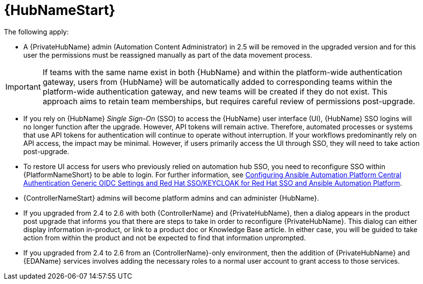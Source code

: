 :_mod-docs-content-type: REFERENCE

[id="ref-upgrade-2.5-2.6-hub"]

= {HubNameStart}

The following apply:

* A {PrivateHubName} admin (Automation Content Administrator) in 2.5 will be removed in the upgraded version and for this user the permissions must be reassigned manually as part of the data movement process. 

[IMPORTANT]
====
If teams with the same name exist in both {HubName} and within the platform-wide authentication gateway, users from {HubName} will be automatically added to corresponding teams within the platform-wide authentication gateway, and new teams will be created if they do not exist. 
This approach aims to retain team memberships, but requires careful review of permissions post-upgrade.
====

* If you rely on {HubName} _Single Sign-On_ (SSO) to access the {HubName} user interface (UI), {HubName} SSO logins will no longer function after the upgrade. 
However, API tokens will remain active. 
Therefore, automated processes or systems that use API tokens for authentication will continue to operate without interruption. 
If your workflows predominantly rely on API access, the impact may be minimal. 
However, if users primarily access the UI through SSO, they will need to take action post-upgrade.

* To restore UI access for users who previously relied on automation hub SSO, you need to reconfigure SSO within {PlatformNameShort} to be able to login. 
For further information, see link:https://docs.redhat.com/en/documentation/red_hat_ansible_automation_platform/2.4/html-single/installing_and_configuring_central_authentication_for_the_ansible_automation_platform/index#configuring-central-auth-generic-oidc-settings[Configuring Ansible Automation Platform Central Authentication Generic OIDC Settings and  Red Hat SSO/KEYCLOAK for Red Hat SSO and Ansible Automation Platform].

* {ControllerNameStart} admins will become platform admins and can administer {HubName}.

* If you upgraded from 2.4 to 2.6 with both {ControllerName} and {PrivateHubName}, then a dialog appears in the product post upgrade that informs you that there are steps to take in order to reconfigure {PrivateHubName}. 
This dialog can either display information in-product, or link to a product doc or Knowledge Base article. In either case, you will be guided to take action from within the product and not be expected to find that information unprompted.

* If you upgraded from 2.4 to 2.6 from an {ControllerName}-only environment, then the addition of {PrivateHubName} and {EDAName} services involves adding the necessary roles to a normal user account to grant access to those services.

